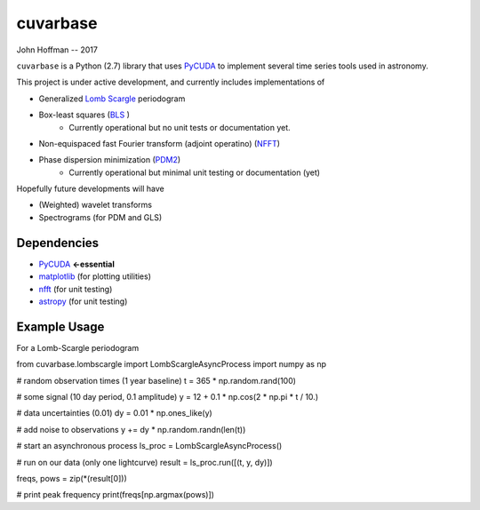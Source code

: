 cuvarbase
=========

John Hoffman -- 2017

``cuvarbase`` is a Python (2.7) library that uses `PyCUDA <https://mathema.tician.de/software/pycuda/>`_ to implement several time series tools used in astronomy.


This project is under active development, and currently includes implementations of

- Generalized `Lomb Scargle <https://arxiv.org/abs/0901.2573>`_ periodogram
- Box-least squares (`BLS <http://adsabs.harvard.edu/abs/2002A%26A...391..369K>`_ )
	- Currently operational but no unit tests or documentation yet.
- Non-equispaced fast Fourier transform (adjoint operatino) (`NFFT <http://epubs.siam.org/doi/abs/10.1137/0914081>`_)
- Phase dispersion minimization (`PDM2 <http://www.stellingwerf.com/rfs-bin/index.cgi?action=PageView&id=29>`_)
	- Currently operational but minimal unit testing or documentation (yet)

Hopefully future developments will have

- (Weighted) wavelet transforms
- Spectrograms (for PDM and GLS)

Dependencies
------------

- `PyCUDA <https://mathema.tician.de/software/pycuda/>`_ **<-essential**
- `matplotlib <https://matplotlib.org/>`_ (for plotting utilities)
- `nfft <https://github.com/jakevdp/nfft>`_ (for unit testing)
- `astropy <http://www.astropy.org/>`_ (for unit testing)

Example Usage
-------------


For a Lomb-Scargle periodogram

.. code:: python


from cuvarbase.lombscargle import LombScargleAsyncProcess
import numpy as np

# random observation times (1 year baseline)
t = 365 * np.random.rand(100)

# some signal (10 day period, 0.1 amplitude)
y = 12 + 0.1 * np.cos(2 * np.pi * t / 10.)

# data uncertainties (0.01)
dy = 0.01 * np.ones_like(y)

# add noise to observations
y += dy * np.random.randn(len(t))

# start an asynchronous process
ls_proc = LombScargleAsyncProcess()

# run on our data (only one lightcurve)
result = ls_proc.run([(t, y, dy)])

freqs, pows = zip(*(result[0]))

# print peak frequency
print(freqs[np.argmax(pows)])